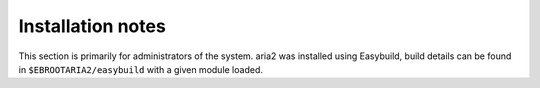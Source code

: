 Installation notes
------------------

This section is primarily for administrators of the system. aria2 was installed using Easybuild, build details can be found in ``$EBROOTARIA2/easybuild`` with a given module loaded.